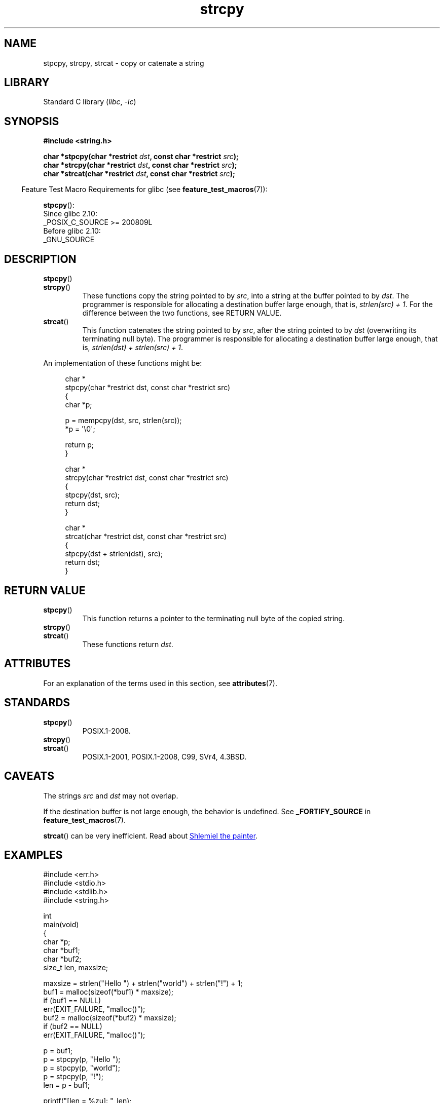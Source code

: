 '\" t
.\" Copyright 2022 Alejandro Colomar <alx@kernel.org>
.\"
.\" SPDX-License-Identifier: Linux-man-pages-copyleft
.\"
.TH strcpy 3 2023-02-05 "Linux man-pages 6.03"
.SH NAME
stpcpy, strcpy, strcat \- copy or catenate a string
.SH LIBRARY
Standard C library
.RI ( libc ", " \-lc )
.SH SYNOPSIS
.nf
.B #include <string.h>
.PP
.BI "char *stpcpy(char *restrict " dst ", const char *restrict " src );
.BI "char *strcpy(char *restrict " dst ", const char *restrict " src );
.BI "char *strcat(char *restrict " dst ", const char *restrict " src );
.fi
.PP
.RS -4
Feature Test Macro Requirements for glibc (see
.BR feature_test_macros (7)):
.RE
.PP
.BR stpcpy ():
.nf
    Since glibc 2.10:
        _POSIX_C_SOURCE >= 200809L
    Before glibc 2.10:
        _GNU_SOURCE
.fi
.SH DESCRIPTION
.TP
.BR stpcpy ()
.TQ
.BR strcpy ()
These functions copy the string pointed to by
.IR src ,
into a string
at the buffer pointed to by
.IR dst .
The programmer is responsible for allocating a destination buffer large enough,
that is,
.IR "strlen(src) + 1" .
For the difference between the two functions, see RETURN VALUE.
.TP
.BR strcat ()
This function catenates the string pointed to by
.IR src ,
after the string pointed to by
.I dst
(overwriting its terminating null byte).
The programmer is responsible for allocating a destination buffer large enough,
that is,
.IR "strlen(dst) + strlen(src) + 1" .
.PP
An implementation of these functions might be:
.PP
.in +4n
.EX
char *
stpcpy(char *restrict dst, const char *restrict src)
{
    char  *p;

    p = mempcpy(dst, src, strlen(src));
    *p = \[aq]\e0\[aq];

    return p;
}

char *
strcpy(char *restrict dst, const char *restrict src)
{
    stpcpy(dst, src);
    return dst;
}

char *
strcat(char *restrict dst, const char *restrict src)
{
    stpcpy(dst + strlen(dst), src);
    return dst;
}
.EE
.in
.SH RETURN VALUE
.TP
.BR stpcpy ()
This function returns
a pointer to the terminating null byte of the copied string.
.TP
.BR strcpy ()
.TQ
.BR strcat ()
These functions return
.IR dst .
.SH ATTRIBUTES
For an explanation of the terms used in this section, see
.BR attributes (7).
.ad l
.nh
.TS
allbox;
lbx lb lb
l l l.
Interface	Attribute	Value
T{
.BR stpcpy (),
.BR strcpy (),
.BR strcat ()
T}	Thread safety	MT-Safe
.TE
.hy
.ad
.sp 1
.SH STANDARDS
.TP
.BR stpcpy ()
POSIX.1-2008.
.TP
.BR strcpy ()
.TQ
.BR strcat ()
POSIX.1-2001, POSIX.1-2008, C99, SVr4, 4.3BSD.
.SH CAVEATS
The strings
.I src
and
.I dst
may not overlap.
.PP
If the destination buffer is not large enough,
the behavior is undefined.
See
.B _FORTIFY_SOURCE
in
.BR feature_test_macros (7).
.PP
.BR strcat ()
can be very inefficient.
Read about
.UR https://www.joelonsoftware.com/\:2001/12/11/\:back\-to\-basics/
Shlemiel the painter
.UE .
.SH EXAMPLES
.\" SRC BEGIN (strcpy.c)
.EX
#include <err.h>
#include <stdio.h>
#include <stdlib.h>
#include <string.h>

int
main(void)
{
    char    *p;
    char    *buf1;
    char    *buf2;
    size_t  len, maxsize;

    maxsize = strlen("Hello ") + strlen("world") + strlen("!") + 1;
    buf1 = malloc(sizeof(*buf1) * maxsize);
    if (buf1 == NULL)
        err(EXIT_FAILURE, "malloc()");
    buf2 = malloc(sizeof(*buf2) * maxsize);
    if (buf2 == NULL)
        err(EXIT_FAILURE, "malloc()");

    p = buf1;
    p = stpcpy(p, "Hello ");
    p = stpcpy(p, "world");
    p = stpcpy(p, "!");
    len = p \- buf1;

    printf("[len = %zu]: ", len);
    puts(buf1);  // "Hello world!"
    free(buf1);

    strcpy(buf2, "Hello ");
    strcat(buf2, "world");
    strcat(buf2, "!");
    len = strlen(buf2);

    printf("[len = %zu]: ", len);
    puts(buf2);  // "Hello world!"
    free(buf2);

    exit(EXIT_SUCCESS);
}
.EE
.\" SRC END
.SH SEE ALSO
.BR strdup (3),
.BR string (3),
.BR wcscpy (3),
.BR string_copying (7)
